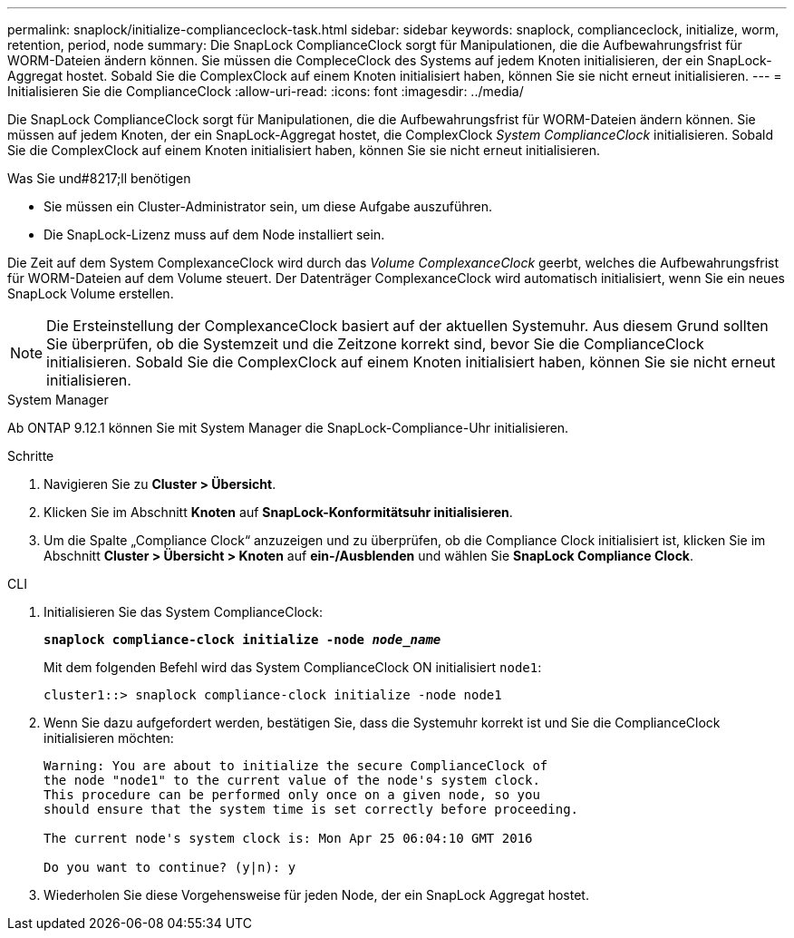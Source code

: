 ---
permalink: snaplock/initialize-complianceclock-task.html 
sidebar: sidebar 
keywords: snaplock, complianceclock, initialize, worm, retention, period, node 
summary: Die SnapLock ComplianceClock sorgt für Manipulationen, die die Aufbewahrungsfrist für WORM-Dateien ändern können. Sie müssen die CompleceClock des Systems auf jedem Knoten initialisieren, der ein SnapLock-Aggregat hostet. Sobald Sie die ComplexClock auf einem Knoten initialisiert haben, können Sie sie nicht erneut initialisieren. 
---
= Initialisieren Sie die ComplianceClock
:allow-uri-read: 
:icons: font
:imagesdir: ../media/


[role="lead"]
Die SnapLock ComplianceClock sorgt für Manipulationen, die die Aufbewahrungsfrist für WORM-Dateien ändern können. Sie müssen auf jedem Knoten, der ein SnapLock-Aggregat hostet, die ComplexClock _System ComplianceClock_ initialisieren. Sobald Sie die ComplexClock auf einem Knoten initialisiert haben, können Sie sie nicht erneut initialisieren.

.Was Sie und#8217;ll benötigen
* Sie müssen ein Cluster-Administrator sein, um diese Aufgabe auszuführen.
* Die SnapLock-Lizenz muss auf dem Node installiert sein.


Die Zeit auf dem System ComplexanceClock wird durch das _Volume ComplexanceClock_ geerbt, welches die Aufbewahrungsfrist für WORM-Dateien auf dem Volume steuert. Der Datenträger ComplexanceClock wird automatisch initialisiert, wenn Sie ein neues SnapLock Volume erstellen.

[NOTE]
====
Die Ersteinstellung der ComplexanceClock basiert auf der aktuellen Systemuhr. Aus diesem Grund sollten Sie überprüfen, ob die Systemzeit und die Zeitzone korrekt sind, bevor Sie die ComplianceClock initialisieren. Sobald Sie die ComplexClock auf einem Knoten initialisiert haben, können Sie sie nicht erneut initialisieren.

====
[role="tabbed-block"]
====
.System Manager
--
Ab ONTAP 9.12.1 können Sie mit System Manager die SnapLock-Compliance-Uhr initialisieren.

.Schritte
. Navigieren Sie zu *Cluster > Übersicht*.
. Klicken Sie im Abschnitt *Knoten* auf *SnapLock-Konformitätsuhr initialisieren*.
. Um die Spalte „Compliance Clock“ anzuzeigen und zu überprüfen, ob die Compliance Clock initialisiert ist, klicken Sie im Abschnitt *Cluster > Übersicht > Knoten* auf *ein-/Ausblenden* und wählen Sie *SnapLock Compliance Clock*.


--
--
.CLI
. Initialisieren Sie das System ComplianceClock:
+
`*snaplock compliance-clock initialize -node _node_name_*`

+
Mit dem folgenden Befehl wird das System ComplianceClock ON initialisiert `node1`:

+
[listing]
----
cluster1::> snaplock compliance-clock initialize -node node1
----
. Wenn Sie dazu aufgefordert werden, bestätigen Sie, dass die Systemuhr korrekt ist und Sie die ComplianceClock initialisieren möchten:
+
[listing]
----
Warning: You are about to initialize the secure ComplianceClock of
the node "node1" to the current value of the node's system clock.
This procedure can be performed only once on a given node, so you
should ensure that the system time is set correctly before proceeding.

The current node's system clock is: Mon Apr 25 06:04:10 GMT 2016

Do you want to continue? (y|n): y
----
. Wiederholen Sie diese Vorgehensweise für jeden Node, der ein SnapLock Aggregat hostet.


--
====